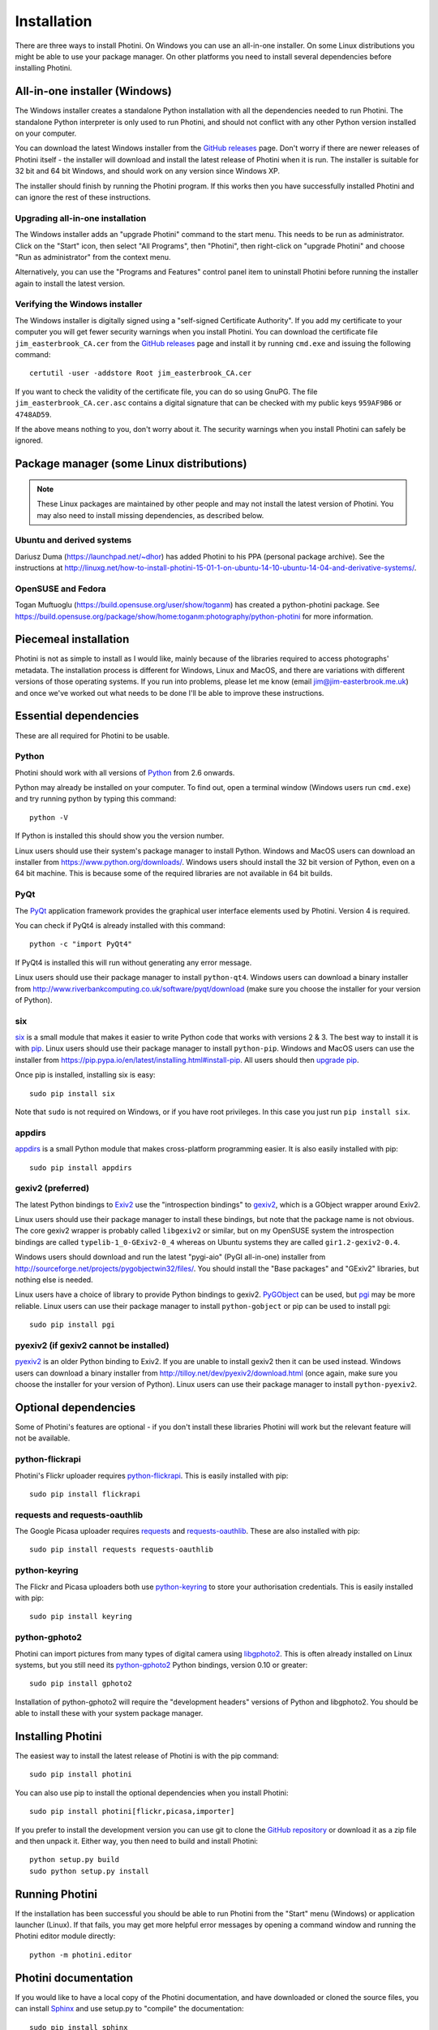 .. This is part of the Photini documentation.
   Copyright (C)  2012-15  Jim Easterbrook.
   See the file DOC_LICENSE.txt for copying condidions.

Installation
============

There are three ways to install Photini.
On Windows you can use an all-in-one installer.
On some Linux distributions you might be able to use your package manager.
On other platforms you need to install several dependencies before installing Photini.

All-in-one installer (Windows)
------------------------------

The Windows installer creates a standalone Python installation with all the dependencies needed to run Photini.
The standalone Python interpreter is only used to run Photini, and should not conflict with any other Python version installed on your computer.

You can download the latest Windows installer from the `GitHub releases <https://github.com/jim-easterbrook/Photini/releases>`_ page.
Don't worry if there are newer releases of Photini itself - the installer will download and install the latest release of Photini when it is run.
The installer is suitable for 32 bit and 64 bit Windows, and should work on any version since Windows XP.

The installer should finish by running the Photini program.
If this works then you have successfully installed Photini and can ignore the rest of these instructions.

Upgrading all-in-one installation
^^^^^^^^^^^^^^^^^^^^^^^^^^^^^^^^^

The Windows installer adds an "upgrade Photini" command to the start menu.
This needs to be run as administrator.
Click on the "Start" icon, then select "All Programs", then "Photini", then right-click on "upgrade Photini" and choose "Run as administrator" from the context menu.

Alternatively, you can use the "Programs and Features" control panel item to uninstall Photini before running the installer again to install the latest version.

Verifying the Windows installer
^^^^^^^^^^^^^^^^^^^^^^^^^^^^^^^

The Windows installer is digitally signed using a "self-signed Certificate Authority".
If you add my certificate to your computer you will get fewer security warnings when you install Photini.
You can download the certificate file ``jim_easterbrook_CA.cer`` from the `GitHub releases <https://github.com/jim-easterbrook/Photini/releases>`_ page and install it by running ``cmd.exe`` and issuing the following command::

   certutil -user -addstore Root jim_easterbrook_CA.cer

If you want to check the validity of the certificate file, you can do so using GnuPG.
The file ``jim_easterbrook_CA.cer.asc`` contains a digital signature that can be checked with my public keys ``959AF9B6`` or ``4748AD59``.

If the above means nothing to you, don't worry about it.
The security warnings when you install Photini can safely be ignored.

Package manager (some Linux distributions)
------------------------------------------

.. note:: These Linux packages are maintained by other people and may not install the latest version of Photini.
   You may also need to install missing dependencies, as described below.

Ubuntu and derived systems
^^^^^^^^^^^^^^^^^^^^^^^^^^

Dariusz Duma (https://launchpad.net/~dhor) has added Photini to his PPA (personal package archive).
See the instructions at http://linuxg.net/how-to-install-photini-15-01-1-on-ubuntu-14-10-ubuntu-14-04-and-derivative-systems/.

OpenSUSE and Fedora
^^^^^^^^^^^^^^^^^^^

Togan Muftuoglu (https://build.opensuse.org/user/show/toganm) has created a python-photini package.
See https://build.opensuse.org/package/show/home:toganm:photography/python-photini for more information.

Piecemeal installation
----------------------

Photini is not as simple to install as I would like, mainly because of the libraries required to access photographs' metadata.
The installation process is different for Windows, Linux and MacOS, and there are variations with different versions of those operating systems.
If you run into problems, please let me know (email jim@jim-easterbrook.me.uk) and once we've worked out what needs to be done I'll be able to improve these instructions.

Essential dependencies
----------------------

These are all required for Photini to be usable.

Python
^^^^^^

Photini should work with all versions of `Python <https://www.python.org/>`_ from 2.6 onwards.

Python may already be installed on your computer.
To find out, open a terminal window (Windows users run ``cmd.exe``) and try running python by typing this command::

   python -V

If Python is installed this should show you the version number.

Linux users should use their system's package manager to install Python.
Windows and MacOS users can download an installer from https://www.python.org/downloads/.
Windows users should install the 32 bit version of Python, even on a 64 bit machine.
This is because some of the required libraries are not available in 64 bit builds.

PyQt
^^^^

The `PyQt <http://www.riverbankcomputing.co.uk/software/pyqt/>`_ application framework provides the graphical user interface elements used by Photini.
Version 4 is required.

You can check if PyQt4 is already installed with this command::

   python -c "import PyQt4"

If PyQt4 is installed this will run without generating any error message.

Linux users should use their package manager to install ``python-qt4``.
Windows users can download a binary installer from http://www.riverbankcomputing.co.uk/software/pyqt/download (make sure you choose the installer for your version of Python).

six
^^^

`six <https://pypi.python.org/pypi/six/>`_ is a small module that makes it easier to write Python code that works with versions 2 & 3.
The best way to install it is with `pip <https://pip.pypa.io/en/latest/>`_.
Linux users should use their package manager to install ``python-pip``.
Windows and MacOS users can use the installer from https://pip.pypa.io/en/latest/installing.html#install-pip.
All users should then `upgrade pip <https://pip.pypa.io/en/latest/installing.html#upgrade-pip>`_.

Once pip is installed, installing six is easy::

   sudo pip install six

Note that ``sudo`` is not required on Windows, or if you have root privileges.
In this case you just run ``pip install six``.

appdirs
^^^^^^^

`appdirs <https://pypi.python.org/pypi/appdirs/>`_ is a small Python module that makes cross-platform programming easier.
It is also easily installed with pip::

   sudo pip install appdirs

gexiv2 (preferred)
^^^^^^^^^^^^^^^^^^

The latest Python bindings to `Exiv2 <http://www.exiv2.org/>`_ use the "introspection bindings" to `gexiv2 <https://wiki.gnome.org/Projects/gexiv2>`_, which is a GObject wrapper around Exiv2.

Linux users should use their package manager to install these bindings, but note that the package name is not obvious.
The core gexiv2 wrapper is probably called ``libgexiv2`` or similar, but on my OpenSUSE system the introspection bindings are called ``typelib-1_0-GExiv2-0_4`` whereas on Ubuntu systems they are called ``gir1.2-gexiv2-0.4``.

Windows users should download and run the latest "pygi-aio" (PyGI all-in-one) installer from http://sourceforge.net/projects/pygobjectwin32/files/.
You should install the "Base packages" and "GExiv2" libraries, but nothing else is needed.

Linux users have a choice of library to provide Python bindings to gexiv2.
`PyGObject <https://wiki.gnome.org/Projects/PyGObject>`_ can be used, but `pgi <https://pypi.python.org/pypi/pgi/>`_ may be more reliable.
Linux users can use their package manager to install ``python-gobject`` or pip can be used to install pgi::

   sudo pip install pgi

pyexiv2 (if gexiv2 cannot be installed)
^^^^^^^^^^^^^^^^^^^^^^^^^^^^^^^^^^^^^^^

`pyexiv2 <http://tilloy.net/dev/pyexiv2/>`_ is an older Python binding to Exiv2.
If you are unable to install gexiv2 then it can be used instead.
Windows users can download a binary installer from http://tilloy.net/dev/pyexiv2/download.html (once again, make sure you choose the installer for your version of Python).
Linux users can use their package manager to install ``python-pyexiv2``.

Optional dependencies
---------------------

Some of Photini's features are optional - if you don't install these libraries Photini will work but the relevant feature will not be available.

.. _installation-flickr:

python-flickrapi
^^^^^^^^^^^^^^^^

Photini's Flickr uploader requires `python-flickrapi <https://pypi.python.org/pypi/flickrapi/>`_.
This is easily installed with pip::

   sudo pip install flickrapi

.. _installation-picasa:

requests and requests-oauthlib
^^^^^^^^^^^^^^^^^^^^^^^^^^^^^^

The Google Picasa uploader requires `requests <https://github.com/kennethreitz/requests>`_ and `requests-oauthlib <https://github.com/requests/requests-oauthlib>`_.
These are also installed with pip::

   sudo pip install requests requests-oauthlib

python-keyring
^^^^^^^^^^^^^^

The Flickr and Picasa uploaders both use `python-keyring <https://pypi.python.org/pypi/keyring/>`_ to store your authorisation credentials.
This is easily installed with pip::

   sudo pip install keyring

.. _installation-importer:

python-gphoto2
^^^^^^^^^^^^^^

Photini can import pictures from many types of digital camera using `libgphoto2 <http://www.gphoto.org/proj/libgphoto2/>`_.
This is often already installed on Linux systems, but you still need its `python-gphoto2 <https://pypi.python.org/pypi/gphoto2/>`_ Python bindings, version 0.10 or greater::

   sudo pip install gphoto2

Installation of python-gphoto2 will require the "development headers" versions of Python and libgphoto2.
You should be able to install these with your system package manager.

.. _installation-photini:

Installing Photini
------------------

The easiest way to install the latest release of Photini is with the pip command::

   sudo pip install photini

You can also use pip to install the optional dependencies when you install Photini::

   sudo pip install photini[flickr,picasa,importer]

If you prefer to install the development version you can use git to clone the `GitHub repository <https://github.com/jim-easterbrook/Photini>`_ or download it as a zip file and then unpack it.
Either way, you then need to build and install Photini::

   python setup.py build
   sudo python setup.py install

Running Photini
---------------

If the installation has been successful you should be able to run Photini from the "Start" menu (Windows) or application launcher (Linux).
If that fails, you may get more helpful error messages by opening a command window and running the Photini editor module directly::

   python -m photini.editor

.. _installation-documentation:

Photini documentation
---------------------

If you would like to have a local copy of the Photini documentation, and have downloaded or cloned the source files, you can install `Sphinx <http://sphinx-doc.org/index.html>`_ and use setup.py to "compile" the documentation::

   sudo pip install sphinx
   python setup.py build_sphinx

Open ``doc/html/index.html`` with a web browser to read the local documentation.
